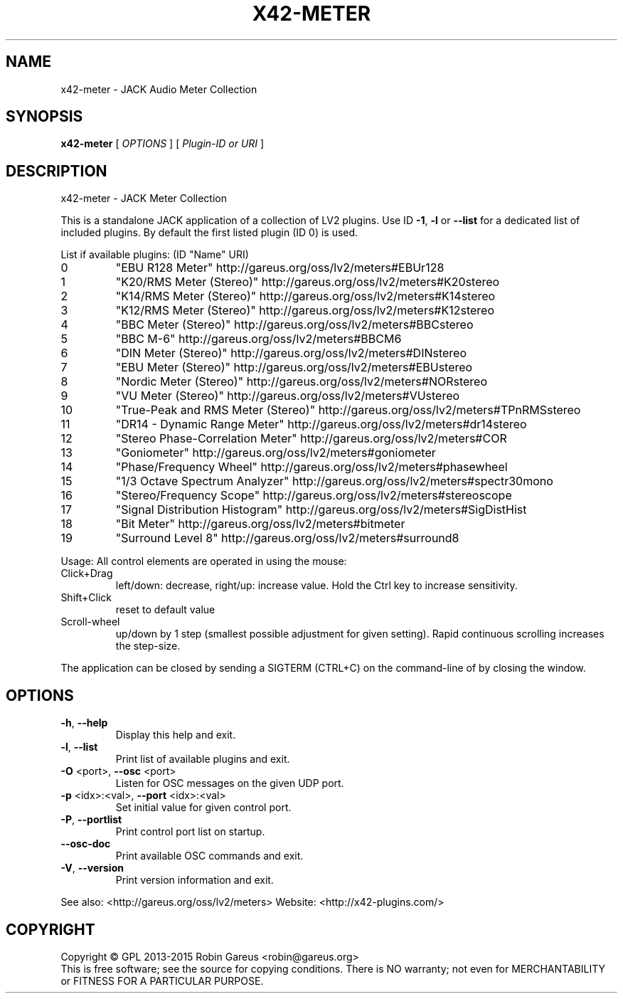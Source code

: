 .\" DO NOT MODIFY THIS FILE!  It was generated by help2man 1.47.4.
.TH X42-METER "1" "June 2016" "x42-meter version 0.9.1" "User Commands"
.SH NAME
x42-meter \- JACK Audio Meter Collection
.SH SYNOPSIS
.B x42-meter
[ \fI\,OPTIONS \/\fR] [ \fI\,Plugin-ID or URI \/\fR]
.SH DESCRIPTION
x42\-meter \- JACK Meter Collection
.PP
This is a standalone JACK application of a collection of LV2 plugins.
Use ID \fB\-1\fR, \fB\-l\fR or \fB\-\-list\fR for a dedicated list of included plugins.
By default the first listed plugin (ID 0) is used.
.PP
List if available plugins: (ID "Name" URI)
.TP
0
"EBU R128 Meter" http://gareus.org/oss/lv2/meters#EBUr128
.TP
1
"K20/RMS Meter (Stereo)" http://gareus.org/oss/lv2/meters#K20stereo
.TP
2
"K14/RMS Meter (Stereo)" http://gareus.org/oss/lv2/meters#K14stereo
.TP
3
"K12/RMS Meter (Stereo)" http://gareus.org/oss/lv2/meters#K12stereo
.TP
4
"BBC Meter (Stereo)" http://gareus.org/oss/lv2/meters#BBCstereo
.TP
5
"BBC M\-6" http://gareus.org/oss/lv2/meters#BBCM6
.TP
6
"DIN Meter (Stereo)" http://gareus.org/oss/lv2/meters#DINstereo
.TP
7
"EBU Meter (Stereo)" http://gareus.org/oss/lv2/meters#EBUstereo
.TP
8
"Nordic Meter (Stereo)" http://gareus.org/oss/lv2/meters#NORstereo
.TP
9
"VU Meter (Stereo)" http://gareus.org/oss/lv2/meters#VUstereo
.TP
10
"True\-Peak and RMS Meter (Stereo)" http://gareus.org/oss/lv2/meters#TPnRMSstereo
.TP
11
"DR14 \- Dynamic Range Meter" http://gareus.org/oss/lv2/meters#dr14stereo
.TP
12
"Stereo Phase\-Correlation Meter" http://gareus.org/oss/lv2/meters#COR
.TP
13
"Goniometer" http://gareus.org/oss/lv2/meters#goniometer
.TP
14
"Phase/Frequency Wheel" http://gareus.org/oss/lv2/meters#phasewheel
.TP
15
"1/3 Octave Spectrum Analyzer" http://gareus.org/oss/lv2/meters#spectr30mono
.TP
16
"Stereo/Frequency Scope" http://gareus.org/oss/lv2/meters#stereoscope
.TP
17
"Signal Distribution Histogram" http://gareus.org/oss/lv2/meters#SigDistHist
.TP
18
"Bit Meter" http://gareus.org/oss/lv2/meters#bitmeter
.TP
19
"Surround Level 8" http://gareus.org/oss/lv2/meters#surround8
.PP
Usage:
All control elements are operated in using the mouse:
.TP
Click+Drag
left/down: decrease, right/up: increase value. Hold the Ctrl key to increase sensitivity.
.TP
Shift+Click
reset to default value
.TP
Scroll\-wheel
up/down by 1 step (smallest possible adjustment for given setting). Rapid continuous scrolling increases the step\-size.
.PP
The application can be closed by sending a SIGTERM (CTRL+C) on the command\-line of by closing the window.
.SH OPTIONS
.TP
\fB\-h\fR, \fB\-\-help\fR
Display this help and exit.
.TP
\fB\-l\fR, \fB\-\-list\fR
Print list of available plugins and exit.
.TP
\fB\-O\fR <port>, \fB\-\-osc\fR <port>
Listen for OSC messages on the given UDP port.
.TP
\fB\-p\fR <idx>:<val>, \fB\-\-port\fR <idx>:<val>
Set initial value for given control port.
.TP
\fB\-P\fR, \fB\-\-portlist\fR
Print control port list on startup.
.TP
\fB\-\-osc\-doc\fR
Print available OSC commands and exit.
.TP
\fB\-V\fR, \fB\-\-version\fR
Print version information and exit.
.PP
See also: <http://gareus.org/oss/lv2/meters>
Website: <http://x42\-plugins.com/>
.SH COPYRIGHT
Copyright \(co GPL 2013\-2015 Robin Gareus <robin@gareus.org>
.br
This is free software; see the source for copying conditions.  There is NO
warranty; not even for MERCHANTABILITY or FITNESS FOR A PARTICULAR PURPOSE.
